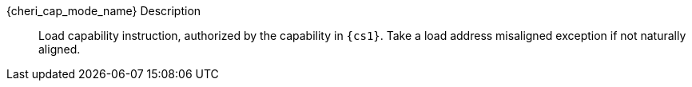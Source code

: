 {cheri_cap_mode_name} Description::
Load capability instruction, authorized by the capability in `{cs1}`. Take a load address misaligned exception if not naturally aligned.
